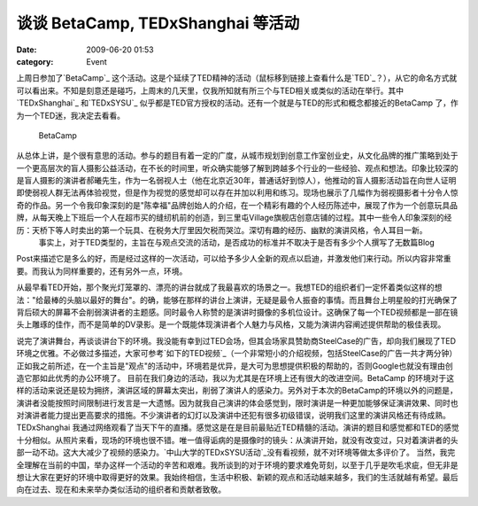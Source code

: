 谈谈 BetaCamp, TEDxShanghai 等活动
#############################
:date: 2009-06-20 01:53
:category: Event

上周日参加了`BetaCamp`_
这个活动。这是个延续了TED精神的活动（鼠标移到链接上查看什么是`TED`_？），从它的命名方式就可以看出来。不知是刻意还是碰巧，上周末的几天里，仅我所知就有所三个与TED相关或类似的活动在举行。其中`TEDxShanghai`_
和`TEDxSYSU`_ 似乎都是TED官方授权的活动。还有一个就是与TED的形式和概念都接近的BetaCamp
了，作为一个TED迷，我决定去看看。
 BetaCamp
从总体上讲，是个很有意思的活动。参与的题目有着一定的广度，从城市规划到创意工作室创业史，从文化品牌的推广策略到处于一个更高层次的盲人摄影公益活动，在不长的时间里，听众确实能够了解到跨越多个行业的一些经验、观点和想法。印象比较深的是盲人摄影的演讲者郝曦先生，作为一名弱视人士（他在北京近30年，普通话好到惊人），他推动的盲人摄影活动旨在向世人证明即使弱视人群无法再体验视觉，但是作为视觉的感觉却可以存在并加以利用和练习。现场也展示了几幅作为弱视摄影者十分令人惊奇的作品。另一个令我印象深刻的是"陈幸福"品牌创始人的介绍，在一个精彩有趣的个人经历陈述中，展现了作为一个创意玩具品牌，从每天晚上下班后一个人在超市买的缝纫机前的创造，到三里屯Village旗舰店创意店铺的过程。其中一些令人印象深刻的经历：天桥下等人时卖出的第一个玩具、在税务大厅里因欠税而哭泣。深切有趣的经历、幽默的演讲风格，令人耳目一新。
 事实上，对于TED类型的，主旨在与观点交流的活动，是否成功的标准并不取决于是否有多少个人撰写了无数篇Blog
Post来描述它是多么的好，而是经过这样的一次活动，可以给予多少人全新的观点以启迪，并激发他们来行动。所以内容非常重要。而我认为同样重要的，还有另外一点，环境。

从最早看TED开始，那个聚光灯笼罩的、漂亮的讲台就成了我最喜欢的场景之一。我想TED的组织者们一定怀着类似这样的想法："给最棒的头脑以最好的舞台"。的确，能够在那样的讲台上演讲，无疑是最令人振奋的事情。而且舞台上明星般的打光确保了背后硕大的屏幕不会削弱演讲者的主题感。同时最令人称赞的是演讲时摄像的多机位设计。这确保了每一个TED视频都是一部在镜头上雕琢的佳作，而不是简单的DV录影。是一个既能体现演讲者个人魅力与风格，又能为演讲内容阐述提供帮助的极佳表现。

说完了演讲舞台，再谈谈讲台下的环境。我没能有幸到过TED会场，但其会场家具赞助商SteelCase的广告，却向我们展现了TED环境之优雅。不必做过多描述，大家可参考`如下的TED视频`_（一个非常短小的介绍视频，包括SteelCase的广告一共才两分钟）
正如我之前所述，在一个主旨是"观点"的活动中，环境若是优异，是大可为思想提供积极的帮助的，否则Google也就没有理由创造它那如此优秀的办公环境了。
目前在我们身边的活动，我以为尤其是在环境上还有很大的改进空间。BetaCamp
的环境对于这样的活动来说还是较为拥挤，演讲区域的屏幕太突出，削弱了演讲人的感染力。另外对于本次的BetaCamp的环境以外的问题是，演讲者没能按照时间限制进行发言是一大遗憾。因为就我自己演讲的体会感觉到，限时演讲是一种更加能够保证演讲效果、同时也对演讲者能力提出更高要求的措施。不少演讲者的幻灯以及演讲中还犯有很多初级错误，说明我们这里的演讲风格还有待成熟。TEDxShanghai
我通过网络观看了当天下午的直播。感觉这是在是目前最贴近TED精髓的活动。演讲的题目和感觉都和TED的感觉十分相似。从照片来看，现场的环境也很不错。唯一值得诟病的是摄像时的镜头：从演讲开始，就没有改变过，只对着演讲者的头部一动不动。这大大减少了视频的感染力。`中山大学的TEDxSYSU活动`_没有看视频，就不对环境等做太多评价了。
当然，我完全理解在当前的中国，举办这样一个活动的辛苦和艰难。我所谈到的对于环境的要求难免苛刻，以至于几乎是吹毛求疵，但无非是想让大家在更好的环境中取得更好的效果。我始终相信，生活中积极、新颖的观点和活动越来越多，我们的生活就越有希望。最后向在过去、现在和未来举办类似活动的组织者和贡献者致敬。

.. _BetaCamp: http://camp.blogbeta.com/
.. _TED: http://＃/
.. _TEDxShanghai: http://www.tedxshanghai.com/
.. _TEDxSYSU: http://tedxguangzhou.com/
.. _如下的TED视频: http://www.ted.com/talks/lang/eng/yves_behar_s_supercharged_motorcycle_design.html
.. _中山大学的TEDxSYSU活动: http://tedxguangzhou.com/
